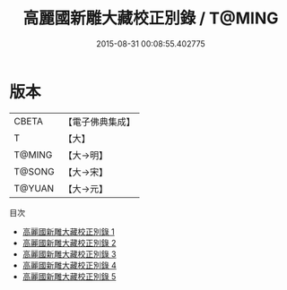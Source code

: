 #+TITLE: 高麗國新雕大藏校正別錄 / T@MING

#+DATE: 2015-08-31 00:08:55.402775
* 版本
 |     CBETA|【電子佛典集成】|
 |         T|【大】     |
 |    T@MING|【大→明】   |
 |    T@SONG|【大→宋】   |
 |    T@YUAN|【大→元】   |
目次
 - [[file:KR6s0086_001.txt][高麗國新雕大藏校正別錄 1]]
 - [[file:KR6s0086_002.txt][高麗國新雕大藏校正別錄 2]]
 - [[file:KR6s0086_003.txt][高麗國新雕大藏校正別錄 3]]
 - [[file:KR6s0086_004.txt][高麗國新雕大藏校正別錄 4]]
 - [[file:KR6s0086_005.txt][高麗國新雕大藏校正別錄 5]]
